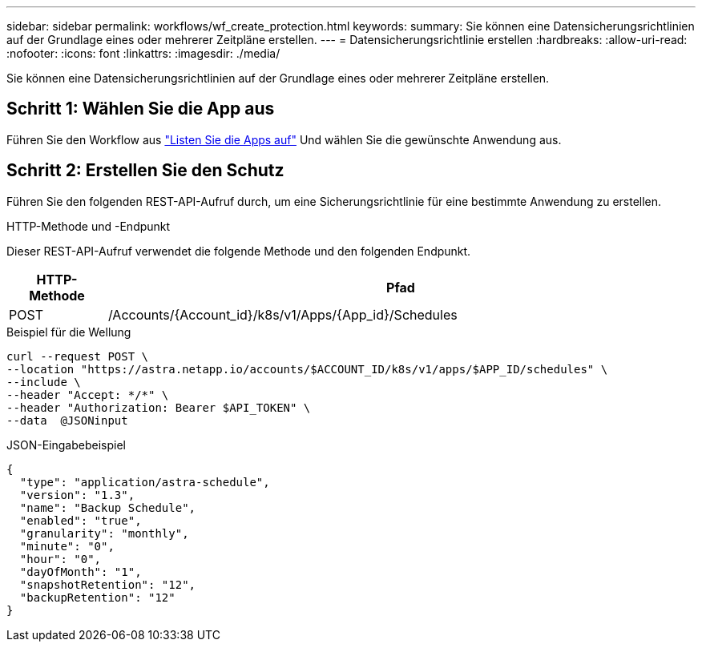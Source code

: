 ---
sidebar: sidebar 
permalink: workflows/wf_create_protection.html 
keywords:  
summary: Sie können eine Datensicherungsrichtlinien auf der Grundlage eines oder mehrerer Zeitpläne erstellen. 
---
= Datensicherungsrichtlinie erstellen
:hardbreaks:
:allow-uri-read: 
:nofooter: 
:icons: font
:linkattrs: 
:imagesdir: ./media/


[role="lead"]
Sie können eine Datensicherungsrichtlinien auf der Grundlage eines oder mehrerer Zeitpläne erstellen.



== Schritt 1: Wählen Sie die App aus

Führen Sie den Workflow aus link:../workflows/wf_list_man_apps.html["Listen Sie die Apps auf"] Und wählen Sie die gewünschte Anwendung aus.



== Schritt 2: Erstellen Sie den Schutz

Führen Sie den folgenden REST-API-Aufruf durch, um eine Sicherungsrichtlinie für eine bestimmte Anwendung zu erstellen.

.HTTP-Methode und -Endpunkt
Dieser REST-API-Aufruf verwendet die folgende Methode und den folgenden Endpunkt.

[cols="1,6"]
|===
| HTTP-Methode | Pfad 


| POST | /Accounts/{Account_id}/k8s/v1/Apps/{App_id}/Schedules 
|===
.Beispiel für die Wellung
[source, curl]
----
curl --request POST \
--location "https://astra.netapp.io/accounts/$ACCOUNT_ID/k8s/v1/apps/$APP_ID/schedules" \
--include \
--header "Accept: */*" \
--header "Authorization: Bearer $API_TOKEN" \
--data  @JSONinput
----
.JSON-Eingabebeispiel
[source, json]
----
{
  "type": "application/astra-schedule",
  "version": "1.3",
  "name": "Backup Schedule",
  "enabled": "true",
  "granularity": "monthly",
  "minute": "0",
  "hour": "0",
  "dayOfMonth": "1",
  "snapshotRetention": "12",
  "backupRetention": "12"
}
----